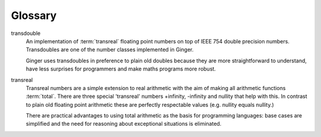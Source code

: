 Glossary
========

.. glossary::

transdouble
	An implementation of :term:`transreal` floating point numbers on top
	of IEEE 754 double precision numbers. Transdoubles are one of the number
	classes implemented in Ginger. 

	Ginger uses transdoubles in preference to
	plain old doubles because they are more straightforward to understand,
	have less surprises for programmers and make maths programs more robust.

transreal
	Transreal numbers are a simple extension to real arithmetic
	with the aim of making all arithmetic functions :term:`total`.
	There are three special 'transreal' numbers +infinity, -infinity and
	nullity that help with this. In contrast to plain old floating point 
	arithmetic these are perfectly respectable values (e.g. nullity equals 
	nullity.)

	There are practical advantages to using total arithmetic
	as the basis for programming languages: base cases are simplified and 
	the need for reasoning about exceptional situations is eliminated. 

